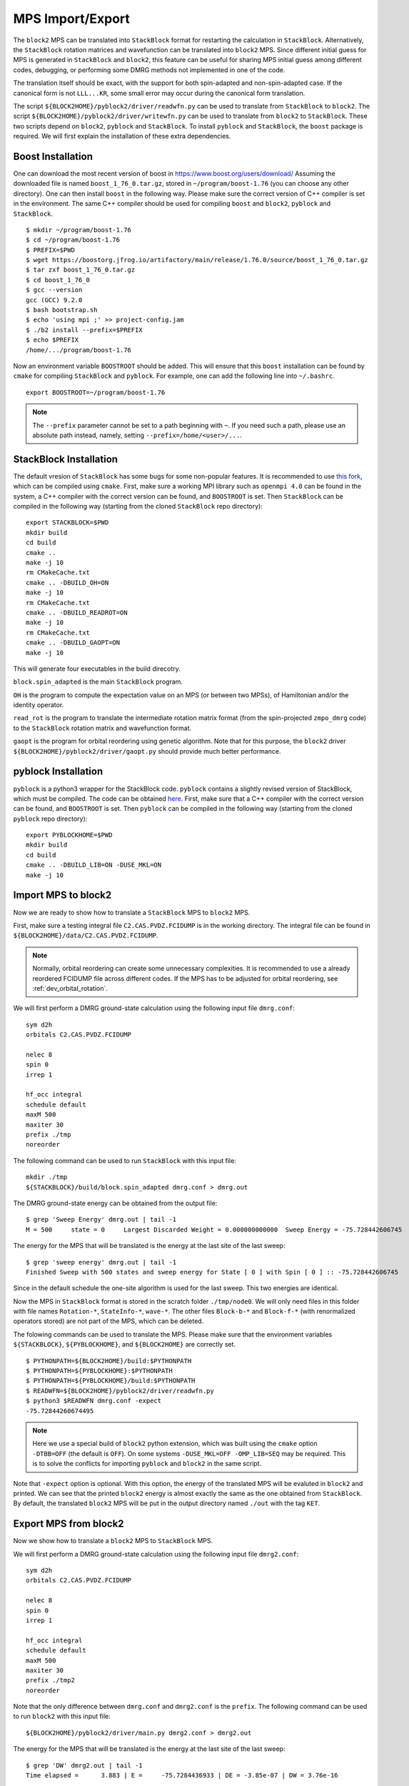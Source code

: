 
.. highlight:: bash

.. _user_mps_io:

MPS Import/Export
=================

The ``block2`` MPS can be translated into ``StackBlock`` format for restarting the calculation in ``StackBlock``.
Alternatively, the ``StackBlock`` rotation matrices and wavefunction can be translated into ``block2`` MPS.
Since different initial guess for MPS is generated in ``StackBlock`` and ``block2``, this feature
can be useful for sharing MPS initial guess among different codes, debugging, or performing some DMRG
methods not implemented in one of the code.

The translation itself should be exact, with the support for both spin-adapted and non-spin-adapted case.
If the canonical form is not ``LLL...KR``, some small error may occur during the canonical form translation.

The script ``${BLOCK2HOME}/pyblock2/driver/readwfn.py`` can be used to translate from ``StackBlock`` to ``block2``.
The script ``${BLOCK2HOME}/pyblock2/driver/writewfn.py`` can be used to translate from ``block2`` to ``StackBlock``.
These two scripts depend on ``block2``, ``pyblock`` and ``StackBlock``.
To install ``pyblock`` and ``StackBlock``, the ``boost`` package is required.
We will first explain the installation of these extra dependencies.

Boost Installation
------------------

One can download the most recent version of boost in
`https://www.boost.org/users/download/ <https://www.boost.org/users/download/>`_
Assuming the downloaded file is named ``boost_1_76_0.tar.gz``, stored in ``~/program/boost-1.76``
(you can choose any other directory).
One can then install ``boost`` in the following way. Please make sure the correct version of C++
compiler is set in the environment. The same C++ compiler should be used for compiling ``boost``
and ``block2``, ``pyblock`` and ``StackBlock``. ::

    $ mkdir ~/program/boost-1.76
    $ cd ~/program/boost-1.76
    $ PREFIX=$PWD
    $ wget https://boostorg.jfrog.io/artifactory/main/release/1.76.0/source/boost_1_76_0.tar.gz
    $ tar zxf boost_1_76_0.tar.gz
    $ cd boost_1_76_0
    $ gcc --version
    gcc (GCC) 9.2.0
    $ bash bootstrap.sh
    $ echo 'using mpi ;' >> project-config.jam
    $ ./b2 install --prefix=$PREFIX
    $ echo $PREFIX
    /home/.../program/boost-1.76

Now an environment variable ``BOOSTROOT`` should be added.
This will ensure that this ``boost`` installation can be found by ``cmake``
for compiling ``StackBlock`` and ``pyblock``.
For example, one can add the following line into ``~/.bashrc``. ::

    export BOOSTROOT=~/program/boost-1.76

.. note ::

    The ``--prefix`` parameter cannot be set to a path beginning with ``~``.
    If you need such a path, please use an absolute path instead, namely,
    setting ``--prefix=/home/<user>/...``.

StackBlock Installation
-----------------------

The default vresion of ``StackBlock`` has some bugs for some non-popular features.
It is recommended to use `this fork <https://github.com/hczhai/StackBlock>`_,
which can be compiled using ``cmake``. First, make sure a working MPI library such as ``openmpi 4.0``
can be found in the system, a C++ compiler with the correct version can be found,
and ``BOOSTROOT`` is set. Then ``StackBlock`` can be compiled in the following way
(starting from the cloned ``StackBlock`` repo directory): ::

    export STACKBLOCK=$PWD
    mkdir build
    cd build
    cmake ..
    make -j 10
    rm CMakeCache.txt
    cmake .. -DBUILD_OH=ON
    make -j 10
    rm CMakeCache.txt
    cmake .. -DBUILD_READROT=ON
    make -j 10
    rm CMakeCache.txt
    cmake .. -DBUILD_GAOPT=ON
    make -j 10

This will generate four executables in the build direcotry.

``block.spin_adapted`` is the main ``StackBlock`` program.

``OH`` is the program to compute the expectation value on an MPS (or between two MPSs),
of Hamiltonian and/or the identity operator.

``read_rot`` is the program to translate the intermediate rotation matrix format
(from the spin-projected ``zmpo_dmrg`` code) to the ``StackBlock`` rotation matrix
and wavefunction format.

``gaopt`` is the program for orbital reordering using genetic algorithm.
Note that for this purpose, the ``block2`` driver ``${BLOCK2HOME}/pyblock2/driver/gaopt.py``
should provide much better performance.

pyblock Installation
--------------------

``pyblock`` is a python3 wrapper for the StackBlock code.
``pyblock`` contains a slightly revised version of StackBlock, which must be compiled.
The code can be obtained `here <https://github.com/hczhai/pyblock>`_.
First, make sure that a C++ compiler with the correct version can be found,
and ``BOOSTROOT`` is set. Then ``pyblock`` can be compiled in the following way
(starting from the cloned ``pyblock`` repo directory): ::

    export PYBLOCKHOME=$PWD
    mkdir build
    cd build
    cmake .. -DBUILD_LIB=ON -DUSE_MKL=ON
    make -j 10

Import MPS to block2
--------------------

Now we are ready to show how to translate a ``StackBlock`` MPS to ``block2`` MPS.

First, make sure a testing integral file ``C2.CAS.PVDZ.FCIDUMP`` is in the working directory.
The integral file can be found in ``${BLOCK2HOME}/data/C2.CAS.PVDZ.FCIDUMP``.

.. note ::

    Normally, orbital reordering can create some unnecessary complexities.
    It is recommended to use a already reordered FCIDUMP file across different codes.
    If the MPS has to be adjusted for orbital reordering, see :ref:`dev_orbital_rotation`.

We will first perform a DMRG ground-state calculation using the following input file ``dmrg.conf``: ::

    sym d2h
    orbitals C2.CAS.PVDZ.FCIDUMP

    nelec 8
    spin 0
    irrep 1

    hf_occ integral
    schedule default
    maxM 500
    maxiter 30
    prefix ./tmp
    noreorder

The following command can be used to run ``StackBlock`` with this input file: ::

    mkdir ./tmp
    ${STACKBLOCK}/build/block.spin_adapted dmrg.conf > dmrg.out

The DMRG ground-state energy can be obtained from the output file: ::

    $ grep 'Sweep Energy' dmrg.out | tail -1
    M = 500     state = 0     Largest Discarded Weight = 0.000000000000  Sweep Energy = -75.728442606745

The energy for the MPS that will be translated is the energy at the last site of the last sweep: ::

    $ grep 'sweep energy' dmrg.out | tail -1
    Finished Sweep with 500 states and sweep energy for State [ 0 ] with Spin [ 0 ] :: -75.728442606745

Since in the default schedule the one-site algorithm is used for the last sweep. This two energies are identical.

Now the MPS in ``StackBlock`` format is stored in the scratch folder ``./tmp/node0``.
We will only need files in this folder with file names ``Rotation-*``, ``StateInfo-*``, ``wave-*``.
The other files ``Block-b-*`` and ``Block-f-*`` (with renormalized operators stored)
are not part of the MPS, which can be deleted.

The folowing commands can be used to translate the MPS.
Please make sure that the environment variables ``${STACKBLOCK}``, ``${PYBLOCKHOME}``, and ``${BLOCK2HOME}``
are correctly set. ::

    $ PYTHONPATH=${BLOCK2HOME}/build:$PYTHONPATH
    $ PYTHONPATH=${PYBLOCKHOME}:$PYTHONPATH
    $ PYTHONPATH=${PYBLOCKHOME}/build:$PYTHONPATH
    $ READWFN=${BLOCK2HOME}/pyblock2/driver/readwfn.py
    $ python3 $READWFN dmrg.conf -expect
    -75.72844260674495

.. note ::
    Here we use a special build of ``block2`` python extension,
    which was built using the ``cmake`` option ``-DTBB=OFF`` (the default is ``OFF``).
    On some systems ``-DUSE_MKL=OFF -OMP_LIB=SEQ`` may be required.
    This is to solve the conflicts for importing ``pyblock`` and ``block2`` in the same script.

Note that ``-expect`` option is optional. With this option, the energy of the translated MPS
will be evaluted in ``block2`` and printed.
We can see that the printed ``block2`` energy is almost exactly the same as the one obtained from
``StackBlock``.
By default, the translated ``block2`` MPS will be put in the output directory named
``./out`` with the tag ``KET``.

Export MPS from block2
----------------------

Now we show how to translate a ``block2`` MPS to ``StackBlock`` MPS.

We will first perform a DMRG ground-state calculation using the following input file ``dmrg2.conf``: ::

    sym d2h
    orbitals C2.CAS.PVDZ.FCIDUMP

    nelec 8
    spin 0
    irrep 1

    hf_occ integral
    schedule default
    maxM 500
    maxiter 30
    prefix ./tmp2
    noreorder

Note that the only difference between ``dmrg.conf`` and ``dmrg2.conf`` is the ``prefix``.
The following command can be used to run ``block2`` with this input file: ::

    ${BLOCK2HOME}/pyblock2/driver/main.py dmrg2.conf > dmrg2.out

The energy for the MPS that will be translated is the energy at the last site of the last sweep: ::

    $ grep 'DW' dmrg2.out | tail -1
    Time elapsed =      3.883 | E =     -75.7284436933 | DE = -3.85e-07 | DW = 3.76e-16

The folowing commands can be used to translate the MPS.
Please make sure that the environment variables ``${STACKBLOCK}``, ``${PYBLOCKHOME}``, and ``${BLOCK2HOME}``
are correctly set. ::

    $ PYTHONPATH=${BLOCK2HOME}/build:$PYTHONPATH
    $ PYTHONPATH=${PYBLOCKHOME}:$PYTHONPATH
    $ PYTHONPATH=${PYBLOCKHOME}/build:$PYTHONPATH
    $ WRITEWFN=${BLOCK2HOME}/pyblock2/driver/writewfn.py
    $ python3 $WRITEWFN dmrg2.conf -out out2
    load MPSInfo from ././tmp2/KET-mps_info.bin
    SRRRRRRRRRRRRRRRRRRRRRRRRR -> LLLLLLLLLLLLLLLLLLLLLLLLKR 24

From the print we can see that the canonical form of MPS has been changed,
which may cause some small error in the translated MPS.
The translated MPS in ``StackBlock`` format is now stored in the ``out2`` directory.
We can now evaluate the energy of the translated MPS using the ``OH`` program in ``StackBlock``: ::

    $ sed -i "s|^prefix.*|prefix ./out2|" dmrg2.conf
    $ ${STACKBLOCK}/build/OH dmrg2.conf | grep -A 1 'printing hamiltonian' | tail -1
    -75.7284436933

We can see that the printed ``StackBlock`` energy is exactly the same as the one obtained from
``block2``.

.. note ::

    The ``OH`` program in ``StackBlock`` can only evalute the ``onedot`` MPS
    (namely, MPS used in 1-site DMRG algorithm).
    The MPS can be spin-adapted or non-spin-adapted.
    If you use the ``OH`` in the default standard version of ``StackBlock``,
    the non-spin-adapted MPS is not supported and you need an extra argument
    for a file including the MPS ids. For example, you should use
    ``/path/to/default/StackBlock/OH dmrg2.conf wavenum`` where a file named
    ``wavenum`` should be set with contents ``0``
    (or any space-separated list of integers, if you have multiple MPSs).

Alternatively, we can also translate back to ``block2`` and evaluate the energy: ::

    $ sed -i "s|^prefix.*|prefix ./out2|" dmrg2.conf
    $ READWFN=${BLOCK2HOME}/pyblock2/driver/readwfn.py
    $ python3 $READWFN dmrg2.conf -dot 1 -expect -out out3
    -75.72844369332921

Which also prints the same energy.
